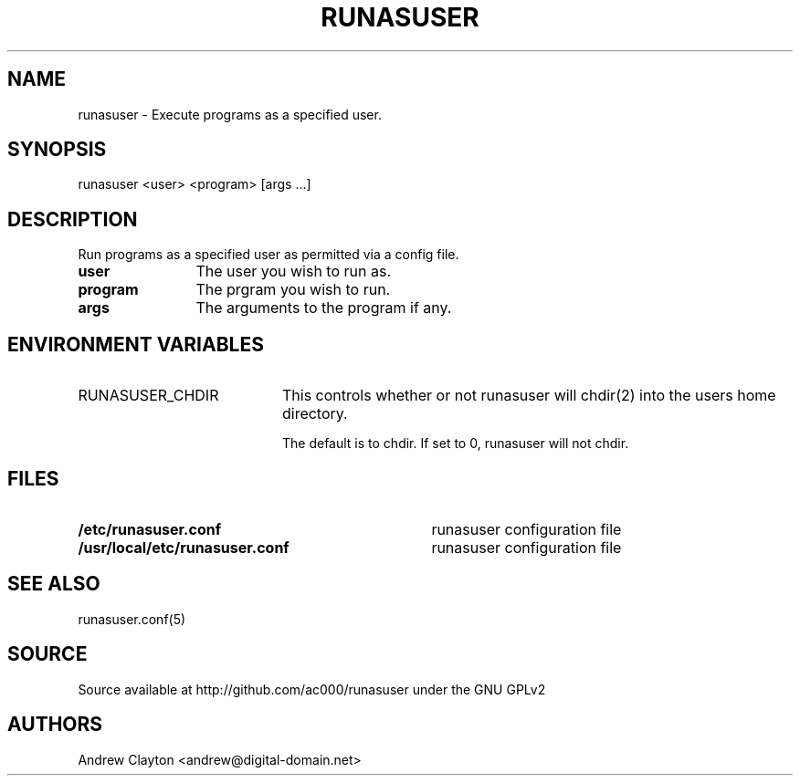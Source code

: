 .TH RUNASUSER 1 "March 14, 2011"
.SH NAME 
runasuser - Execute programs as a specified user.

.SH SYNOPSIS 
runasuser <user> <program> [args ...]

.SH DESCRIPTION 
Run programs as a specified user as permitted via a config file.

.TP 12
.B user
The user you wish to run as.
.TP 12
.B program
The prgram you wish to run.
.TP 12
.B args
The arguments to the program if any.

.SH "ENVIRONMENT VARIABLES"
.TP 20
RUNASUSER_CHDIR
This controls whether or not runasuser will chdir(2) into the users home
directory.

The default is to chdir. If set to 0, runasuser will not chdir.

.SH FILES
.TP 35
.B /etc/runasuser.conf
runasuser configuration file
.TP 35
.B /usr/local/etc/runasuser.conf
runasuser configuration file

.SH "SEE ALSO"
runasuser.conf(5)

.SH SOURCE
Source available at http://github.com/ac000/runasuser under the GNU GPLv2

.SH AUTHORS
Andrew Clayton <andrew@digital-domain.net>

